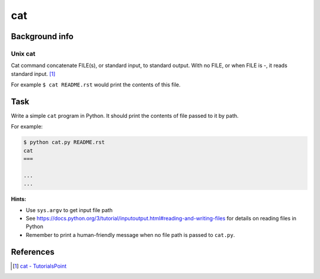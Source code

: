 cat
===

Background info
---------------

Unix cat
........

Cat command concatenate FILE(s), or standard input, to standard output.
With no FILE, or when FILE is -, it reads standard input. [1]_

For example ``$ cat README.rst`` would print the contents of this file.


Task
----

Write a simple ``cat`` program in Python. It should print the contents
of file passed to it by path.

For example:

.. code-block:: shell

  $ python cat.py README.rst
  cat
  ===

  ...
  ...


**Hints:**

* Use ``sys.argv`` to get input file path
* See https://docs.python.org/3/tutorial/inputoutput.html#reading-and-writing-files for
  details on reading files in Python
* Remember to print a human-friendly message when no file path is
  passed to ``cat.py``.


References
----------

.. [1] `cat - TutorialsPoint <https://www.tutorialspoint.com/unix_commands/cat.htm>`_

